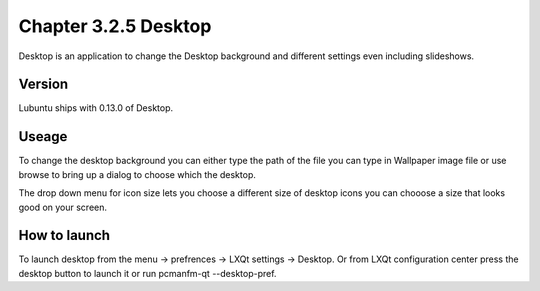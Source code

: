 Chapter 3.2.5 Desktop
=====================


Desktop is an application to change the Desktop background and different settings even including slideshows. 

Version
-------
Lubuntu ships with 0.13.0 of Desktop.

Useage
------
To change the desktop background you can either type the path of the file you can type in Wallpaper image file or use browse to bring up a dialog to choose which the desktop. 

The drop down menu for icon size lets you choose a different size of desktop icons you can chooose a size that looks good on your screen. 

How to launch
-------------
To launch desktop from the menu -> prefrences -> LXQt settings -> Desktop. Or from LXQt configuration center press the desktop button to launch it or run pcmanfm-qt --desktop-pref.
